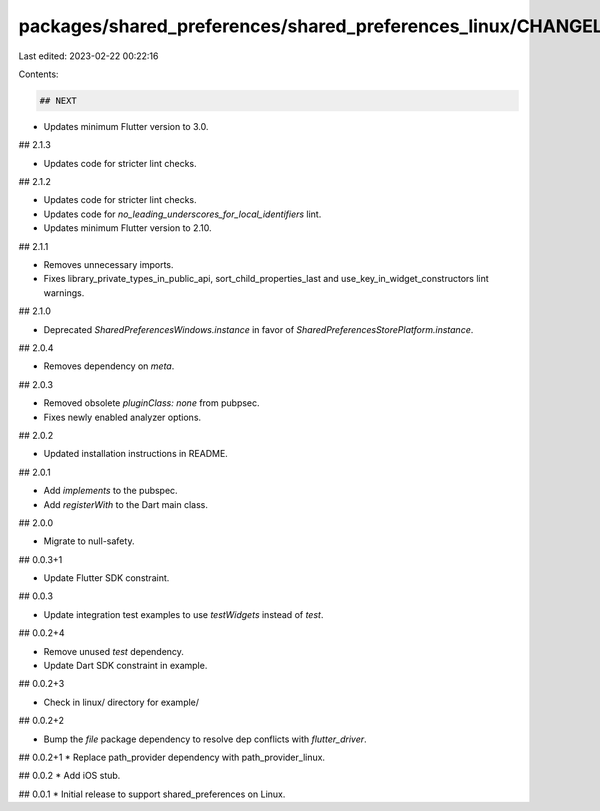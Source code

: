 packages/shared_preferences/shared_preferences_linux/CHANGELOG.md
=================================================================

Last edited: 2023-02-22 00:22:16

Contents:

.. code-block:: md

    ## NEXT

* Updates minimum Flutter version to 3.0.

## 2.1.3

* Updates code for stricter lint checks.

## 2.1.2

* Updates code for stricter lint checks.
* Updates code for `no_leading_underscores_for_local_identifiers` lint.
* Updates minimum Flutter version to 2.10.

## 2.1.1

* Removes unnecessary imports.
* Fixes library_private_types_in_public_api, sort_child_properties_last and use_key_in_widget_constructors
  lint warnings.

## 2.1.0

* Deprecated `SharedPreferencesWindows.instance` in favor of `SharedPreferencesStorePlatform.instance`.

## 2.0.4

* Removes dependency on `meta`.

## 2.0.3

* Removed obsolete `pluginClass: none` from pubpsec.
* Fixes newly enabled analyzer options.

## 2.0.2

* Updated installation instructions in README.

## 2.0.1

* Add `implements` to the pubspec.
* Add `registerWith` to the Dart main class.

## 2.0.0

* Migrate to null-safety.

## 0.0.3+1

* Update Flutter SDK constraint.

## 0.0.3

* Update integration test examples to use `testWidgets` instead of `test`.

## 0.0.2+4

* Remove unused `test` dependency.
* Update Dart SDK constraint in example.

## 0.0.2+3

* Check in linux/ directory for example/

## 0.0.2+2

* Bump the `file` package dependency to resolve dep conflicts with `flutter_driver`.

## 0.0.2+1
* Replace path_provider dependency with path_provider_linux.

## 0.0.2
* Add iOS stub.

## 0.0.1
* Initial release to support shared_preferences on Linux.


